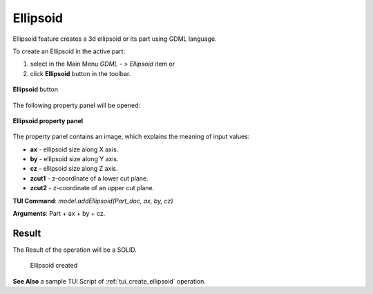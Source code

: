 
Ellipsoid
=========

Ellipsoid feature creates a 3d ellipsoid or its part using GDML language.

To create an Ellipsoid in the active part:

#. select in the Main Menu *GDML - > Ellipsoid* item  or
#. click **Ellipsoid** button in the toolbar.

.. figure:: images/ellips_btn.png
   :align: center

   **Ellipsoid**  button 

The following property panel will be opened:

.. figure:: images/Ellipsoid.png
   :align: center
	
   **Ellipsoid property panel**

The property panel contains an image, which explains the meaning of input values:

- **ax** - ellipsoid size along X axis.
- **by** - ellipsoid size along Y axis.
- **cz** - ellipsoid size along Z axis.
- **zcut1** - z-coordinate of a lower cut plane.
- **zcut2** - z-coordinate of an upper cut plane.

**TUI Command**:  *model.addEllipsoid(Part_doc, ax, by, cz)*
  
**Arguments**:    Part + ax + by + cz.

Result
""""""

The Result of the operation will be a SOLID.

.. figure:: images/CreatedEllipsoid.png
	   :align: center
		   
   Ellipsoid created

**See Also** a sample TUI Script of :ref:`tui_create_ellipsoid` operation.
